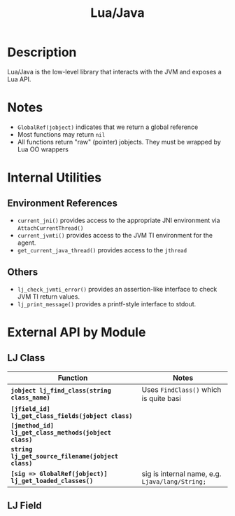 #+TITLE: Lua/Java

* Description

  Lua/Java is the low-level library that interacts with the JVM and
  exposes a Lua API.

* Notes
  + =GlobalRef(jobject)= indicates that we return a global reference
  + Most functions may return =nil=
  + All functions return "raw" (pointer) jobjects. They must be
    wrapped by Lua OO wrappers

* Internal Utilities

** Environment References
   + =current_jni()= provides access to the appropriate JNI
     environment via =AttachCurrentThread()=
   + =current_jvmti()= provides access to the JVM TI environment for
     the agent.
   + =get_current_java_thread()= provides access to the =jthread=

** Others
   + =lj_check_jvmti_error()= provides an assertion-like interface to
     check JVM TI return values.
   + =lj_print_message()= provides a printf-style interface to stdout.

* External API by Module

** LJ Class

   | Function                                                | Notes                                           |
   |---------------------------------------------------------+-------------------------------------------------|
   | *=jobject lj_find_class(string class_name)=*            | Uses =FindClass()= which is quite basi          |
   | *=[jfield_id] lj_get_class_fields(jobject class)=*      |                                                 |
   | *=[jmethod_id] lj_get_class_methods(jobject class)=*    |                                                 |
   | *=string lj_get_source_filename(jobject class)=*        |                                                 |
   | *=[sig => GlobalRef(jobject)] lj_get_loaded_classes()=* | sig is internal name, e.g. =Ljava/lang/String;= |

** LJ Field

